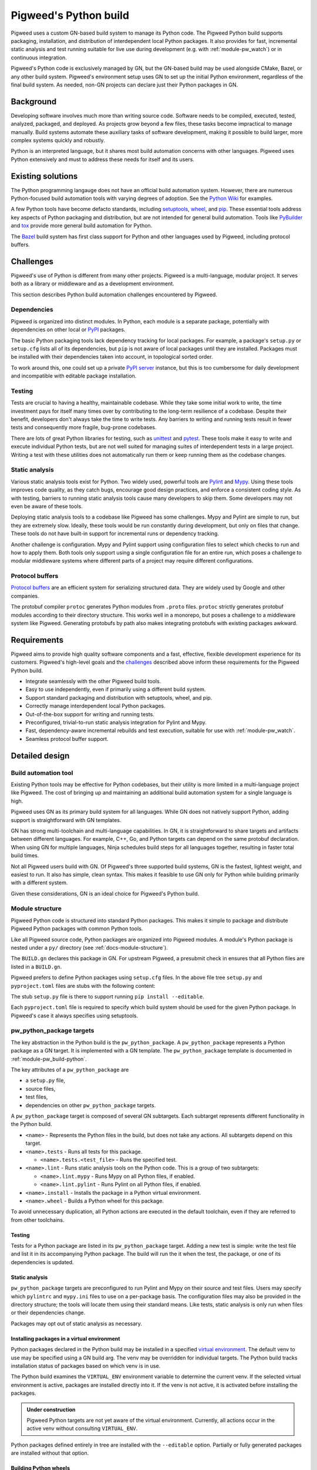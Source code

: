 .. _docs-python-build:

======================
Pigweed's Python build
======================
Pigweed uses a custom GN-based build system to manage its Python code. The
Pigweed Python build supports packaging, installation, and distribution of
interdependent local Python packages. It also provides for fast, incremental
static analysis and test running suitable for live use during development (e.g.
with :ref:`module-pw_watch`) or in continuous integration.

Pigweed's Python code is exclusively managed by GN, but the GN-based build may
be used alongside CMake, Bazel, or any other build system. Pigweed's environment
setup uses GN to set up the initial Python environment, regardless of the final
build system. As needed, non-GN projects can declare just their Python packages
in GN.

Background
==========
Developing software involves much more than writing source code. Software needs
to be compiled, executed, tested, analyzed, packaged, and deployed. As projects
grow beyond a few files, these tasks become impractical to manage manually.
Build systems automate these auxiliary tasks of software development, making it
possible to build larger, more complex systems quickly and robustly.

Python is an interpreted language, but it shares most build automation concerns
with other languages. Pigweed uses Python extensively and must to address these
needs for itself and its users.

Existing solutions
==================
The Python programming langauge does not have an official build automation
system. However, there are numerous Python-focused build automation tools with
varying degrees of adoption. See the `Python Wiki
<https://wiki.python.org/moin/ConfigurationAndBuildTools>`_ for examples.

A few Python tools have become defacto standards, including `setuptools
<https://pypi.org/project/setuptools/>`_, `wheel
<https://pypi.org/project/wheel/>`_, and `pip <https://pypi.org/project/pip/>`_.
These essential tools address key aspects of Python packaging and distribution,
but are not intended for general build automation. Tools like `PyBuilder
<https://pybuilder.io/>`_ and `tox <https://tox.readthedocs.io/en/latest/>`_
provide more general build automation for Python.

The `Bazel <http://bazel.build/>`_ build system has first class support for
Python and other languages used by Pigweed, including protocol buffers.

Challenges
==========
Pigweed's use of Python is different from many other projects. Pigweed is a
multi-language, modular project. It serves both as a library or middleware and
as a development environment.

This section describes Python build automation challenges encountered by
Pigweed.

Dependencies
------------
Pigweed is organized into distinct modules. In Python, each module is a separate
package, potentially with dependencies on other local or `PyPI
<https://pypi.org/>`_ packages.

The basic Python packaging tools lack dependency tracking for local packages.
For example, a package's ``setup.py`` or ``setup.cfg`` lists all of
its dependencies, but ``pip`` is not aware of local packages until they are
installed. Packages must be installed with their dependencies taken into
account, in topological sorted order.

To work around this, one could set up a private `PyPI server
<https://pypi.org/project/pypiserver/>`_ instance, but this is too cumbersome
for daily development and incompatible with editable package installation.

Testing
-------
Tests are crucial to having a healthy, maintainable codebase. While they take
some initial work to write, the time investment pays for itself many times over
by contributing to the long-term resilience of a codebase. Despite their
benefit, developers don't always take the time to write tests. Any barriers to
writing and running tests result in fewer tests and consequently more fragile,
bug-prone codebases.

There are lots of great Python libraries for testing, such as
`unittest <https://docs.python.org/3/library/unittest.html>`_ and
`pytest <https://docs.pytest.org/en/stable/>`_. These tools make it easy to
write and execute individual Python tests, but are not well suited for managing
suites of interdependent tests in a large project. Writing a test with these
utilities does not automatically run them or keep running them as the codebase
changes.

Static analysis
---------------
Various static analysis tools exist for Python. Two widely used, powerful tools
are `Pylint <https://www.pylint.org/>`_ and `Mypy <http://mypy-lang.org/>`_.
Using these tools improves code quality, as they catch bugs, encourage good
design practices, and enforce a consistent coding style. As with testing,
barriers to running static analysis tools cause many developers to skip them.
Some developers may not even be aware of these tools.

Deploying static analysis tools to a codebase like Pigweed has some challenges.
Mypy and Pylint are simple to run, but they are extremely slow. Ideally, these
tools would be run constantly during development, but only on files that change.
These tools do not have built-in support for incremental runs or dependency
tracking.

Another challenge is configuration. Mypy and Pylint support using configuration
files to select which checks to run and how to apply them. Both tools only
support using a single configuration file for an entire run, which poses a
challenge to modular middleware systems where different parts of a project may
require different configurations.

Protocol buffers
----------------
`Protocol buffers <https://developers.google.com/protocol-buffers>`_ are an
efficient system for serializing structured data. They are widely used by Google
and other companies.

The protobuf compiler ``protoc`` generates Python modules from ``.proto`` files.
``protoc`` strictly generates protobuf modules according to their directory
structure. This works well in a monorepo, but poses a challenge to a middleware
system like Pigweed. Generating protobufs by path also makes integrating
protobufs with existing packages awkward.

Requirements
============
Pigweed aims to provide high quality software components and a fast, effective,
flexible development experience for its customers. Pigweed's high-level goals
and the `challenges`_ described above inform these requirements for the Pigweed
Python build.

- Integrate seamlessly with the other Pigweed build tools.
- Easy to use independently, even if primarily using a different build system.
- Support standard packaging and distribution with setuptools, wheel, and pip.
- Correctly manage interdependent local Python packages.
- Out-of-the-box support for writing and running tests.
- Preconfigured, trivial-to-run static analysis integration for Pylint and Mypy.
- Fast, dependency-aware incremental rebuilds and test execution, suitable for
  use with :ref:`module-pw_watch`.
- Seamless protocol buffer support.

Detailed design
===============

Build automation tool
---------------------
Existing Python tools may be effective for Python codebases, but their utility
is more limited in a multi-language project like Pigweed. The cost of bringing
up and maintaining an additional build automation system for a single language
is high.

Pigweed uses GN as its primary build system for all languages. While GN does not
natively support Python, adding support is straightforward with GN templates.

GN has strong multi-toolchain and multi-language capabilities. In GN, it is
straightforward to share targets and artifacts between different languages. For
example, C++, Go, and Python targets can depend on the same protobuf
declaration. When using GN for multiple languages, Ninja schedules build steps
for all languages together, resulting in faster total build times.

Not all Pigweed users build with GN. Of Pigweed's three supported build systems,
GN is the fastest, lightest weight, and easiest to run. It also has simple,
clean syntax. This makes it feasible to use GN only for Python while building
primarily with a different system.

Given these considerations, GN is an ideal choice for Pigweed's Python build.

.. _docs-python-build-structure:

Module structure
----------------
Pigweed Python code is structured into standard Python packages. This makes it
simple to package and distribute Pigweed Python packages with common Python
tools.

Like all Pigweed source code, Python packages are organized into Pigweed
modules. A module's Python package is nested under a ``py/`` directory (see
:ref:`docs-module-structure`).

.. code-block::
  :caption: Example layout of a Pigweed Python package.
  :name: python-file-tree

  module_name/
  ├── py/
  │   ├── BUILD.gn
  │   ├── setup.cfg
  │   ├── setup.py
  │   ├── pyproject.toml
  │   ├── package_name/
  │   │   ├── module_a.py
  │   │   ├── module_b.py
  │   │   ├── py.typed
  │   │   └── nested_package/
  │   │       ├── py.typed
  │   │       └── module_c.py
  │   ├── module_a_test.py
  │   └── module_c_test.py
  └── ...

The ``BUILD.gn`` declares this package in GN. For upstream Pigweed, a presubmit
check in ensures that all Python files are listed in a ``BUILD.gn``.

Pigweed prefers to define Python packages using ``setup.cfg`` files. In the
above file tree ``setup.py`` and ``pyproject.toml`` files are stubs with the
following content:

.. code-block::
  :caption: setup.py
  :name: setup-py-stub

  import setuptools  # type: ignore
  setuptools.setup()  # Package definition in setup.cfg

.. code-block::
  :caption: pyproject.toml
  :name: pyproject-toml-stub

  [build-system]
  requires = ['setuptools', 'wheel']
  build-backend = 'setuptools.build_meta'

The stub ``setup.py`` file is there to support running ``pip install --editable``.

Each ``pyproject.toml`` file is required to specify which build system should be
used for the given Python package. In Pigweed's case it always specifies using
setuptools.

.. seealso::

   - ``setup.cfg`` examples at `Configuring setup() using setup.cfg files`_
   - ``pyproject.toml`` background at `Build System Support - How to use it?`_


.. _module-pw_build-python-target:

pw_python_package targets
-------------------------
The key abstraction in the Python build is the ``pw_python_package``.
A ``pw_python_package`` represents a Python package as a GN target. It is
implemented with a GN template. The ``pw_python_package`` template is documented
in :ref:`module-pw_build-python`.

The key attributes of a ``pw_python_package`` are

- a ``setup.py`` file,
- source files,
- test files,
- dependencies on other ``pw_python_package`` targets.

A ``pw_python_package`` target is composed of several GN subtargets. Each
subtarget represents different functionality in the Python build.

- ``<name>`` - Represents the Python files in the build, but does not take any
  actions. All subtargets depend on this target.
- ``<name>.tests`` - Runs all tests for this package.

  - ``<name>.tests.<test_file>`` - Runs the specified test.

- ``<name>.lint`` - Runs static analysis tools on the Python code. This is a
  group of two subtargets:

  - ``<name>.lint.mypy`` - Runs Mypy on all Python files, if enabled.
  - ``<name>.lint.pylint`` - Runs Pylint on all Python files, if enabled.

- ``<name>.install`` - Installs the package in a Python virtual environment.
- ``<name>.wheel`` - Builds a Python wheel for this package.

To avoid unnecessary duplication, all Python actions are executed in the default
toolchain, even if they are referred to from other toolchains.

Testing
^^^^^^^
Tests for a Python package are listed in its ``pw_python_package`` target.
Adding a new test is simple: write the test file and list it in its accompanying
Python package. The build will run the it when the test, the package, or one
of its dependencies is updated.

Static analysis
^^^^^^^^^^^^^^^
``pw_python_package`` targets are preconfigured to run Pylint and Mypy on their
source and test files. Users may specify which  ``pylintrc`` and ``mypy.ini``
files to
use on a per-package basis. The configuration files may also be provided in the
directory structure; the tools will locate them using their standard means. Like
tests, static analysis is only run when files or their dependencies change.

Packages may opt out of static analysis as necessary.

Installing packages in a virtual environment
^^^^^^^^^^^^^^^^^^^^^^^^^^^^^^^^^^^^^^^^^^^^
Python packages declared in the Python build may be installed in a specified
`virtual environment <https://docs.python.org/3/tutorial/venv.html>`_. The
default venv to use may be specified using a GN build arg. The venv may be
overridden for individual targets. The Python build tracks installation status
of packages based on which venv is in use.

The Python build examines the ``VIRTUAL_ENV`` environment variable to determine
the current venv. If the selected virtual environment is active, packages are
installed directly into it. If the venv is not active, it is activated before
installing the packages.

.. admonition:: Under construction

  Pigweed Python targets are not yet aware of the virtual environment.
  Currently, all actions occur in the active venv without consulting
  ``VIRTUAL_ENV``.

Python packages defined entirely in tree are installed with the ``--editable``
option. Partially or fully generated packages are installed without that option.

Building Python wheels
^^^^^^^^^^^^^^^^^^^^^^
Wheels are the standard format for distributing Python packages. The Pigweed
Python build supports creating wheels for individual packages and groups of
packages. Building the ``.wheel`` subtarget creates a ``.whl`` file for the
package using the PyPA's `build <https://pypa-build.readthedocs.io/en/stable/>`_
tool.

The ``.wheel`` subtarget of ``pw_python_package`` records the location of
the generated wheel with `GN metadata
<https://gn.googlesource.com/gn/+/HEAD/docs/reference.md#var_metadata>`_.
Wheels for a Python package and its transitive dependencies can be collected
from the ``pw_python_package_wheels`` key. See
:ref:`module-pw_build-python-dist`.

Protocol buffers
^^^^^^^^^^^^^^^^
The Pigweed GN build supports protocol buffers with the ``pw_proto_library``
target (see :ref:`module-pw_protobuf_compiler`). Python protobuf modules are
generated as standalone Python packages by default. Protocol buffers may also be
nested within existing Python packages. In this case, the Python package in the
source tree is incomplete; the final Python package, including protobufs, is
generated in the output directory.

Generating setup.py
-------------------
The ``pw_python_package`` target in the ``BUILD.gn`` duplicates much of the
information in the ``setup.py`` or ``setup.cfg`` file. In many cases, it would
be possible to generate a ``setup.py`` file rather than including it in the
source tree. However, removing the ``setup.py`` would preclude using a direct,
editable installation from the source tree.

Pigweed packages containing protobufs are generated in full or in part. These
packages may use generated setup files, since they are always be packaged or
installed from the build output directory.

See also
========

  - :ref:`module-pw_build-python`
  - :ref:`module-pw_build`
  - :ref:`docs-build-system`

.. _Configuring setup() using setup.cfg files: https://ipython.readthedocs.io/en/stable/interactive/reference.html#embedding
.. _Build System Support - How to use it?: https://setuptools.readthedocs.io/en/latest/build_meta.html?highlight=pyproject.toml#how-to-use-it
